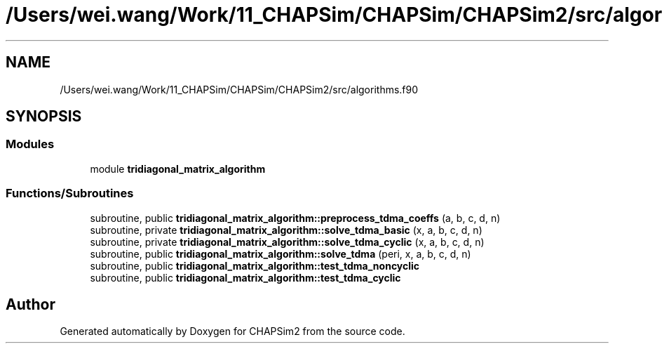.TH "/Users/wei.wang/Work/11_CHAPSim/CHAPSim/CHAPSim2/src/algorithms.f90" 3 "Thu Jan 26 2023" "CHAPSim2" \" -*- nroff -*-
.ad l
.nh
.SH NAME
/Users/wei.wang/Work/11_CHAPSim/CHAPSim/CHAPSim2/src/algorithms.f90
.SH SYNOPSIS
.br
.PP
.SS "Modules"

.in +1c
.ti -1c
.RI "module \fBtridiagonal_matrix_algorithm\fP"
.br
.in -1c
.SS "Functions/Subroutines"

.in +1c
.ti -1c
.RI "subroutine, public \fBtridiagonal_matrix_algorithm::preprocess_tdma_coeffs\fP (a, b, c, d, n)"
.br
.ti -1c
.RI "subroutine, private \fBtridiagonal_matrix_algorithm::solve_tdma_basic\fP (x, a, b, c, d, n)"
.br
.ti -1c
.RI "subroutine, private \fBtridiagonal_matrix_algorithm::solve_tdma_cyclic\fP (x, a, b, c, d, n)"
.br
.ti -1c
.RI "subroutine, public \fBtridiagonal_matrix_algorithm::solve_tdma\fP (peri, x, a, b, c, d, n)"
.br
.ti -1c
.RI "subroutine, public \fBtridiagonal_matrix_algorithm::test_tdma_noncyclic\fP"
.br
.ti -1c
.RI "subroutine, public \fBtridiagonal_matrix_algorithm::test_tdma_cyclic\fP"
.br
.in -1c
.SH "Author"
.PP 
Generated automatically by Doxygen for CHAPSim2 from the source code\&.
